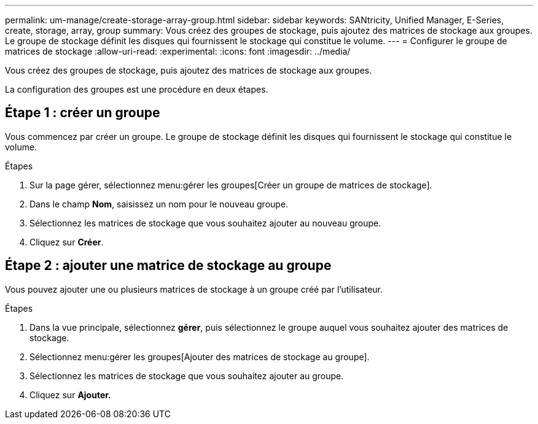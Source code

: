 ---
permalink: um-manage/create-storage-array-group.html 
sidebar: sidebar 
keywords: SANtricity, Unified Manager, E-Series, create, storage, array, group 
summary: Vous créez des groupes de stockage, puis ajoutez des matrices de stockage aux groupes. Le groupe de stockage définit les disques qui fournissent le stockage qui constitue le volume. 
---
= Configurer le groupe de matrices de stockage
:allow-uri-read: 
:experimental: 
:icons: font
:imagesdir: ../media/


[role="lead"]
Vous créez des groupes de stockage, puis ajoutez des matrices de stockage aux groupes.

La configuration des groupes est une procédure en deux étapes.



== Étape 1 : créer un groupe

Vous commencez par créer un groupe. Le groupe de stockage définit les disques qui fournissent le stockage qui constitue le volume.

.Étapes
. Sur la page gérer, sélectionnez menu:gérer les groupes[Créer un groupe de matrices de stockage].
. Dans le champ *Nom*, saisissez un nom pour le nouveau groupe.
. Sélectionnez les matrices de stockage que vous souhaitez ajouter au nouveau groupe.
. Cliquez sur *Créer*.




== Étape 2 : ajouter une matrice de stockage au groupe

Vous pouvez ajouter une ou plusieurs matrices de stockage à un groupe créé par l'utilisateur.

.Étapes
. Dans la vue principale, sélectionnez *gérer*, puis sélectionnez le groupe auquel vous souhaitez ajouter des matrices de stockage.
. Sélectionnez menu:gérer les groupes[Ajouter des matrices de stockage au groupe].
. Sélectionnez les matrices de stockage que vous souhaitez ajouter au groupe.
. Cliquez sur *Ajouter.*

